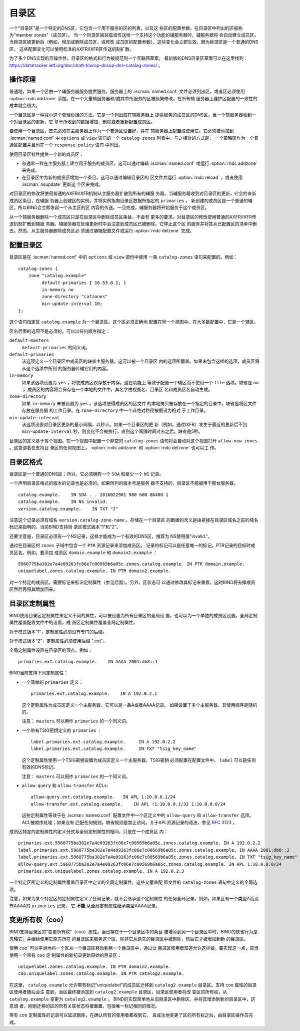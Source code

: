 .. Copyright (C) Internet Systems Consortium, Inc. ("ISC")
..
.. SPDX-License-Identifier: MPL-2.0
..
.. This Source Code Form is subject to the terms of the Mozilla Public
.. License, v. 2.0.  If a copy of the MPL was not distributed with this
.. file, you can obtain one at https://mozilla.org/MPL/2.0/.
..
.. See the COPYRIGHT file distributed with this work for additional
.. information regarding copyright ownership.

.. _catz-info:

目录区
-------------

一个“目录区”是一个特定的DNS区，它包含一个用于服务的区的列表，以及这
些区的配置参数。在目录区中列出的区被称为“member zones”（成员区）。
当一个目录区被装载或传送给一个支持这个功能的辅服务器时，辅服务器将
会自动建立成员区。当目录区被更新后（例如，增加或删除成员区，或修改
成员区的配置参数），这些变化会立即生效。因为目录区是一个普通的DNS区，
这些配置变化可以使用标准的AXFR/IXFR区传送机制扩散。

为了多个DNS实现的互操作性，目录区的格式和行为被规范到一个互联网草案。
最新版的DNS目录区草案可以在这里找到：
https://datatracker.ietf.org/doc/draft-toorop-dnsop-dns-catalog-zones/ 。

操作原理
~~~~~~~~~~~~~~~~~~~~~~

普通地，如果一个区由一个辅服务器服务提供服务，服务器上的
:iscman:`named.conf` 文件必须列出区，或者区必须使用 :option:`rndc addzone`
添加。在一个大量辅服务器和/或其中所服务的区被频繁修改，在所有辅
服务器上维护区配置的一致性的成本就会很大。

一个目录区是一种减小这个管理负担的方法。它是一个列出应在辅服务器上
提供服务的成员区的DNS区。当一个辅服务器收到一个对目录区的更新，它
基于所收到的数据增加、删除或者重新配置成员区。

要使用一个目录区，首先必须在主服务器上作为一个普通区设置好，并在
辅服务器上配置成使用它。它必须被添加到 :iscman:`named.conf` 中 ``options``
或 ``view`` 语句的一个 ``catalog-zones`` 列表中。与之相对的方式是，
一个策略区作为一个普通区配置并且也在一个 ``response-policy`` 语句
中列出。

使用目录区特性提供一个新的成员区：

-  和通常一样在主服务器上建立用于服务的成员区。这可以通过编辑
   :iscman:`named.conf` 或运行 :option:`rndc addzone` 来完成。

-  在目录区中为新的成员区增加一个条目。这可以通过编辑目录区的
   区文件并运行 :option:`rndc reload` ，或者使用 :iscman:`nsupdate` 更新这
   个区来完成。

对目录区的修改将使用普通的AXFR/IXFR机制从主服务器扩散到所有的辅服
务器。当辅服务器收到对目录区的更新，它会检查新成员区条目，在辅服
务器上创建区的实例，并将实例指向目录区数据所指定的 ``primaries`` 。
新创建的成员区是一个普通的辅区，所以BIND会立即发起一个从主区的区
内容的传送。一旦完成，辅服务器将开始服务于这个成员区。

从一个辅服务器删除一个成员区只是在目录区中删除成员区条目，不会有
更多的要求。对目录区的修改使用普通的AXFR/IXFR传送机制扩散到辅服
务器。辅服务器在处理更新时中会注意到成员区已被删除。它停止这个区
的服务并将其从已配置区的清单中删去。然而，从主服务器删除成员区必
须通过编辑配置文件或运行 :option:`rndc delzone`  完成。

配置目录区
~~~~~~~~~~~~~~~~~~~~~~~~~

目录区是在 :iscman:`named.conf` 中的 ``options`` 或 ``view`` 部份中使用
一条 ``catalog-zones`` 语句来配置的。例如：

::

   catalog-zones {
       zone "catalog.example"
            default-primaries { 10.53.0.1; }
            in-memory no
            zone-directory "catzones"
            min-update-interval 10;
   };

这个语句指定区 ``catalog.example`` 为一个目录区。这个区必须正确地
配置在同一个视图中。在大多数配置中，它是一个辅区。

区名后面的选项不是必须的，可以以任何顺序指定：

``default-masters``
   ``default-primaries`` 的同义词。

``default-primaries``
   该选项定义一个目录区中成员区的缺省主服务器。这可以被一个目录区
   内的选项所覆盖。如果未包含这样的选项，成员区将从这个选项中所列
   的服务器传输它们的内容。

``in-memory``
   如果该选项设置为 ``yes`` ，将使成员区仅存放于内存。这在功能上
   等效于配置一个辅区而不使用一个 ``file`` 选项。缺省是 ``no`` ；
   成员区的内容将会保存在一个本地的文件中，其名字由视图名、目录区
   名和成员区名自动生成。

``zone-directory``
   如果 ``in-memory`` 未被设置为 ``yes`` ，该选项使得成员区的区文件
   的本地拷贝被存放在一个指定的目录中。缺省是将区文件存放在服务器
   的工作目录。在 ``zone-directory`` 中一个非绝对路径被假设为相对
   于工作目录。

``min-update-interval``
   该选项设置对目录区更新的最小间隔，以秒计。如果一个目录区的更
   新（例如，通过IXFR）发生于最近的更新后不到 ``min-update-interval``
   秒，则变化不会被执行，直到这个间隔时间过去之后。缺省是5秒。

目录区的定义基于每个视图。在一个视图中配置一个非空的 ``catalog-zones``
语句将会自动对这个视图打开 ``allow-new-zones`` 。这意谓着在支持目
录区的任何视图上， :option:`rndc addzone` 和 :option:`rndc delzone` 也可以工
作。

目录区格式
~~~~~~~~~~~~~~~~~~~

目录区是一个普通的DNS区；所以，它必须拥有一个 ``SOA`` 和至少一个
``NS`` 记录。

一个声明目录区格式的版本的记录也是必须的。如果所列的版本号是服务
器不支持的，目录区不能被用于那台服务器。

::

   catalog.example.    IN SOA . . 2016022901 900 600 86400 1
   catalog.example.    IN NS invalid.
   version.catalog.example.    IN TXT "2"

注意这个记录必须有域名 ``version.catalog-zone-name`` 。存储在一个目录区
的数据的含义是由紧接在目录区域名之前的域名标记来指明的。当前BIND支持目
录区模式版本“1”和“2”。

还要注意是，目录区必须有一个NS记录，这样才能成为一个有效的DNS区，推荐为
NS使用值"invalid."。

通过在目录区的 ``zones`` 子域中包含一个 ``PTR`` 资源记录来添加成员区。
记录的标记可以是任意唯一的标记。PTR记录的目标时成员区名。例如，要添加
成员区 ``domain.example`` 和 ``domain2.example`` ：

::

   5960775ba382e7a4e09263fc06e7c00569b6a05c.zones.catalog.example. IN PTR domain.example.
   uniquelabel.zones.catalog.example. IN PTR domain2.example.

对一个特定的成员区，需要标记来标识定制属性（参见后面）。另外，区状态可
以通过修改其标记来重置，这时BIND将去掉成员区然后再将其增加回来。

目录区定制属性
~~~~~~~~~~~~~~

BIND使用目录区定制属性来定义不同的属性，可以被设置为所有目录区的全局设
置，也可以为一个单独的成员区设置。全局定制属性覆盖配置文件中的设置，成
员区定制属性覆盖全局定制属性。

对于模式版本“1”，定制属性必须没有专门的后缀。

对于模式版本“2”，定制属性必须使用后缀 ".ext"。

全局定制属性设置在目录区的顶点，例如：

::

    primaries.ext.catalog.example.    IN AAAA 2001:db8::1

BIND当前支持下列定制属性：

-  一个简单的 ``primaries`` 定义：

   ::

           primaries.ext.catalog.example.    IN A 192.0.2.1


   这个定制属性为成员区定义一个主服务器，它可以是一条A或者AAAA记录。
   如果设置了多个主服务器，其使用顺序是随机的。

   注意： ``masters`` 可以用作 ``primaries`` 的一个同义词。

-  一个带有TSIG密钥定义的 ``primaries`` ：

   ::

               label.primaries.ext.catalog.example.     IN A 192.0.2.2
               label.primaries.ext.catalog.example.     IN TXT "tsig_key_name"


   这个定制属性使用一个TSIG密钥设置为成员区定义一个主服务器。TSIG密钥
   必须配置在配置文件中。 ``label`` 可以是任何有效的DNS标记。

   注意： ``masters`` 可以用作 ``primaries`` 的一个同义词。

-  ``allow-query`` 和 ``allow-transfer`` ACLs:

   ::

               allow-query.ext.catalog.example.   IN APL 1:10.0.0.1/24
               allow-transfer.ext.catalog.example.    IN APL !1:10.0.0.1/32 1:10.0.0.0/24


   这些定制属性等效于在 :iscman:`named.conf` 配置文件中一个区定义中的
   ``allow-query`` 和 ``allow-transfer`` 选项。ACL被顺序处理；如果没有
   匹配任何规则，缺省规则是禁止访问。关于APL资源记录的语法，参见
   :rfc:`3123` 。

成员区特定的定制属性的定义分式与全局定制属性的相同，只是在一个成员区
内：

::

   primaries.ext.5960775ba382e7a4e09263fc06e7c00569b6a05c.zones.catalog.example. IN A 192.0.2.2
   label.primaries.ext.5960775ba382e7a4e09263fc06e7c00569b6a05c.zones.catalog.example. IN AAAA 2001:db8::2
   label.primaries.ext.5960775ba382e7a4e09263fc06e7c00569b6a05c.zones.catalog.example. IN TXT "tsig_key_name"
   allow-query.ext.5960775ba382e7a4e09263fc06e7c00569b6a05c.zones.catalog.example. IN APL 1:10.0.0.0/24
   primaries.ext.uniquelabel.zones.catalog.example. IN A 192.0.2.3

一个特定区所定义的定制属性覆盖目录区中定义的全局定制属性。这些又覆盖配
置文件的 ``catalog-zones`` 语句中定义的全局选项。

注意，如果为某个特定区的定制属性定义了任何记录，就不会继承这个定制属性
的任何全局记录。例如，如果区有一个类型A而没有AAAA的 ``primaries`` 记录，
它 **不能** 从全局定制属性继承类型AAAA记录。

变更所有权（coo）
~~~~~~~~~~~~~~~~~~

BIND支持目录区的“变更所有权”（coo）属性。当已存在于一个目录区中的条目
被增添到另一个目录区中时，BIND的缺省行为是忽略它，并继续使用它原先所在
的目录区来服务这个区，除非它从原先的目录区中被删除，然后它才被增加到新
的目录区。

使用 `coo`` 可以平滑地将一个区从一个目录区移动到另一个目录区中，通过让
目录区使用者知道允许这样做。要实现这一点，应当使用一个带有 ``coo`` 定
制属性的新纪录更新原始的目录区：

::

   uniquelabel.zones.catalog.example. IN PTR domain2.example.
   coo.uniquelabel.zones.catalog.example. IN PTR catalog2.example.

在这里， ``catalog.example`` 允许带有标记“uniquelabel”的成员区迁移到
``catalog2.example`` 目录区。支持 ``coo`` 属性的目录区使用者随后会注
意到，当区最终被添加到 ``catalog2.example`` 目录区，目录区使用者将改
变区的所有权，从 ``catalog.example`` 变更为 ``catalog2.example`` 。
BIND的实现简单地从旧目录区中删除区，并将其增添到新的目录区中，这意谓
者，刚刚迁移的区的所有关联状态将被重置，包括唯一标记相同的情况。

带有 ``coo`` 定制属性的记录可以延迟删除，在确认所有的使用者都收到它，
且成功地变更了区的所有权之后，由目录区操作员完成。
